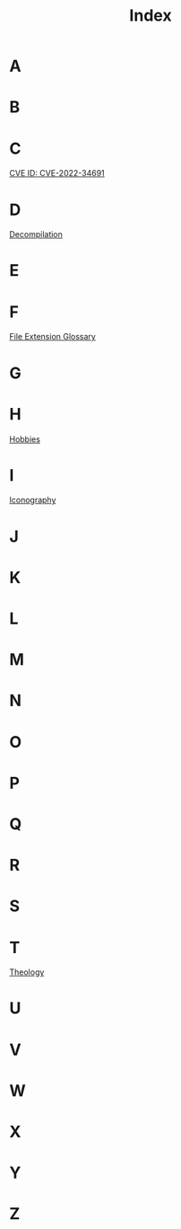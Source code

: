 :PROPERTIES:
:ID:       ba81723e-d8cd-46f4-98e6-7f56435b34d5
:END:
#+title: Index

* A

* B

* C
[[id:52244492-f984-491c-9de1-c4219815bce2][CVE ID: CVE-2022-34691]]
* D
[[id:f077f5e3-ed0c-44da-b8c9-aa0670da8f42][Decompilation]]
* E

* F
[[id:b6ed430e-3aad-4162-a373-5f5ec47a0efc][File Extension Glossary]]
* G

* H
[[id:9258c8fe-9031-4b1a-96aa-ee7460d49d6a][Hobbies]]
* I
[[id:e8684b30-534b-455c-b304-71aa04e4701b][Iconography]]
* J

* K

* L

* M

* N

* O

* P

* Q

* R

* S

* T
[[id:300cbb31-e54d-4971-8bd5-923cd2ab5ac7][Theology]]
* U

* V

* W

* X

* Y

* Z
